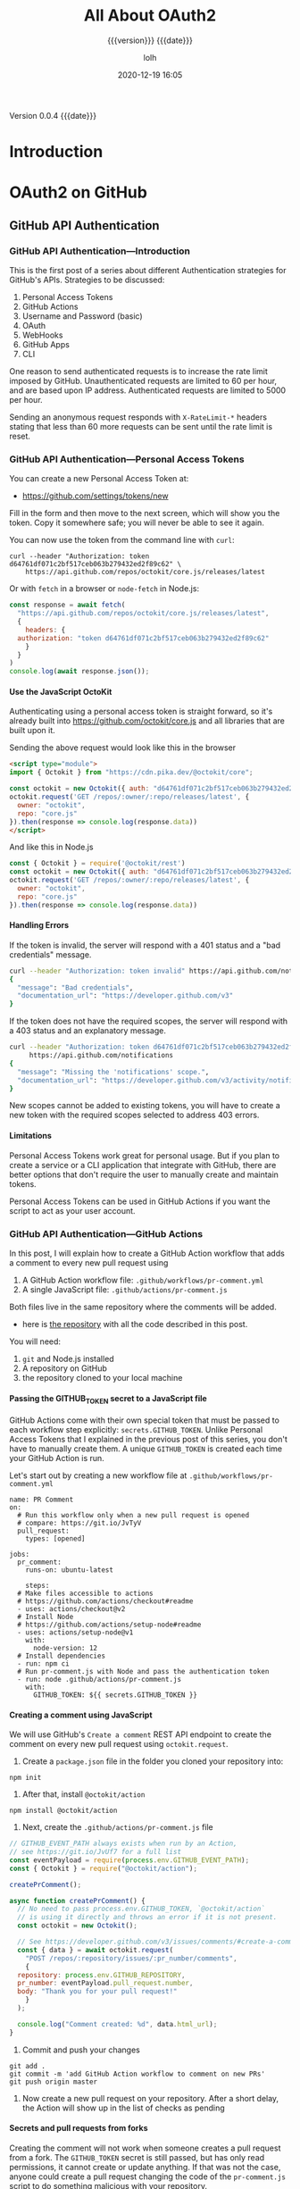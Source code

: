 # -*- mode:org; -*-

#+title:All About OAuth2
#+subtitle:{{{version}}} {{{date}}}
#+author:lolh
#+date:2020-12-19 16:05
#+macro:version Version 0.0.4
#+macro:upload-date (eval (current-time-string))
#+bucket:pinecone-forest.com

{{{version}}} {{{date}}}

#+texinfo:@insertcopying


* Introduction
:PROPERTIES:
:unnumbered: t
:END:
* OAuth2 on GitHub
** GitHub API Authentication
   :PROPERTIES:
   :uri:      https://dev.to/gr2m/github-api-authentication-introduction-39dj
   :author:   Gregor Martynus
   :date:     2020-01-10
   :END:
*** GitHub API Authentication---Introduction
    :PROPERTIES:
    :uri:      https://dev.to/gr2m/github-api-authentication-introduction-39dj
    :END:
This is  the first post of  a series about different  Authentication strategies
for GitHub's APIs.  Strategies to be discussed:
 1. Personal Access Tokens
 2. GitHub Actions
 3. Username and Password (basic)
 4. OAuth
 5. WebHooks
 6. GitHub Apps
 7. CLI

One reason to send authenticated requests is to increase the rate limit imposed
by GitHub. Unauthenticated  requests are limited to 60 per  hour, and are based
upon IP address.  Authenticated requests are limited to 5000 per hour.

Sending an anonymous request responds with =X-RateLimit-*= headers stating that
less than 60 more requests can be sent until the rate limit is reset.

*** GitHub API Authentication---Personal Access Tokens
    :PROPERTIES:
    :uri:      https://dev.to/gr2m/github-api-authentication-personal-access-tokens-53kd
    :END:
You can create a new Personal Access Token at:
- https://github.com/settings/tokens/new

Fill in the form and then move to the next screen, which will show you the
token.  Copy it somewhere safe; you will never be able to see it again.

You can now use the token from the command line with ~curl~:
: curl --header "Authorization: token d64761df071c2bf517ceb063b279432ed2f89c62" \
:     https://api.github.com/repos/octokit/core.js/releases/latest

Or with ~fetch~ in a browser or ~node-fetch~ in Node.js:

#+begin_src js
  const response = await fetch(
    "https://api.github.com/repos/octokit/core.js/releases/latest", 
    {
      headers: {
	authorization: "token d64761df071c2bf517ceb063b279432ed2f89c62"
      }
    }
  )
  console.log(await response.json());
#+end_src

**** Use the JavaScript OctoKit
Authenticating  using a  personal access  token  is straight  forward, so  it's
already built  into https://github.com/octokit/core.js  and all  libraries that
are built upon it.

Sending the above request would look like this in the browser

#+begin_src html
  <script type="module">
  import { Octokit } from "https://cdn.pika.dev/@octokit/core";

  const octokit = new Octokit({ auth: "d64761df071c2bf517ceb063b279432ed2f89c62" });
  octokit.request('GET /repos/:owner/:repo/releases/latest', {
    owner: "octokit",
    repo: "core.js"
  }).then(response => console.log(response.data))
  </script>
#+end_src

And like this in Node.js

#+begin_src js
  const { Octokit } = require('@octokit/rest')
  const octokit = new Octokit({ auth: "d64761df071c2bf517ceb063b279432ed2f89c62" });
  octokit.request('GET /repos/:owner/:repo/releases/latest', {
    owner: "octokit",
    repo: "core.js"
  }).then(response => console.log(response.data))
#+end_src

**** Handling Errors
If the token is  invalid, the server will respond with a 401  status and a "bad
credentials" message.

#+begin_src sh
  curl --header "Authorization: token invalid" https://api.github.com/notifications
  {
    "message": "Bad credentials",
    "documentation_url": "https://developer.github.com/v3"
  }
#+end_src

If the token does not have the  required scopes, the server will respond with a
403 status and an explanatory message.

#+begin_src sh
  curl --header "Authorization: token d64761df071c2bf517ceb063b279432ed2f89c62" \
       https://api.github.com/notifications
  {
    "message": "Missing the 'notifications' scope.",
    "documentation_url": "https://developer.github.com/v3/activity/notifications/#list-your-notifications"
  }
#+end_src

New scopes cannot  be added to existing  tokens, you will have to  create a new
token with the required scopes selected to address 403 errors.

**** Limitations
Personal Access Tokens work great for personal usage. But if you plan to create
a service  or a CLI  application that integrate  with GitHub, there  are better
options that don't require the user to manually create and maintain tokens.

Personal Access Tokens can be used in GitHub Actions if you want the script to
act as your user account.

*** GitHub API Authentication---GitHub Actions
    :PROPERTIES:
    :uri:      https://dev.to/gr2m/github-api-authentication-github-actions-la3
    :END:
In this post, I will explain how to create a GitHub Action workflow that adds a
comment to every new pull request using

1. A GitHub Action workflow file: ~.github/workflows/pr-comment.yml~
2. A single JavaScript file: ~.github/actions/pr-comment.js~

Both files live in the same repository where the comments will be added.

-  here is [[https://github.com/gr2m/create-pull-request-comment-action-example][the repository]] with all the code described in this post.

You will need:
1. ~git~ and Node.js installed
2. A repository on GitHub
3. the repository cloned to your local machine

**** Passing the GITHUB_TOKEN secret to a JavaScript file
GitHub Actions come  with their own special  token that must be  passed to each
workflow step explicitly: =secrets.GITHUB_TOKEN=. Unlike Personal Access Tokens
that  I explained  in the  previous  post of  this  series, you  don't have  to
manually create them. A unique =GITHUB_TOKEN=  is created each time your GitHub
Action is run.

Let's    start    out     by    creating    a    new     workflow    file    at
~.github/workflows/pr-comment.yml~

#+name: .github-workflows-pr-comment-yml
#+begin_example
  name: PR Comment
  on:
    # Run this workflow only when a new pull request is opened
    # compare: https://git.io/JvTyV
    pull_request:
      types: [opened]

  jobs:
    pr_comment:
      runs-on: ubuntu-latest

      steps:
	# Make files accessible to actions
	# https://github.com/actions/checkout#readme
	- uses: actions/checkout@v2
	# Install Node
	# https://github.com/actions/setup-node#readme
	- uses: actions/setup-node@v1
	  with:
	    node-version: 12
	# Install dependencies
	- run: npm ci
	# Run pr-comment.js with Node and pass the authentication token 
	- run: node .github/actions/pr-comment.js
	  with:
	    GITHUB_TOKEN: ${{ secrets.GITHUB_TOKEN }}
#+end_example

**** Creating a comment using JavaScript
We will use GitHub's =Create a comment= REST API endpoint to create the comment
on every  new pull  request using ~octokit.request~.

1. Create a ~package.json~ file in the folder you cloned your repository into:
: npm init

2. After that, install ~@octokit/action~
: npm install @octokit/action

3. Next, create the ~.github/actions/pr-comment.js~ file

#+name: .github-actions-pr-comment-js
#+begin_src js
  // GITHUB_EVENT_PATH always exists when run by an Action,
  // see https://git.io/JvUf7 for a full list
  const eventPayload = require(process.env.GITHUB_EVENT_PATH);
  const { Octokit } = require("@octokit/action");

  createPrComment();

  async function createPrComment() {
    // No need to pass process.env.GITHUB_TOKEN, `@octokit/action`
    // is using it directly and throws an error if it is not present.
    const octokit = new Octokit();

    // See https://developer.github.com/v3/issues/comments/#create-a-comment
    const { data } = await octokit.request(
      "POST /repos/:repository/issues/:pr_number/comments",
      {
	repository: process.env.GITHUB_REPOSITORY,
	pr_number: eventPayload.pull_request.number,
	body: "Thank you for your pull request!"
      }
    );

    console.log("Comment created: %d", data.html_url);
  }
#+end_src

4. Commit and push your changes

: git add .
: git commit -m 'add GitHub Action workflow to comment on new PRs'
: git push origin master

5. Now create a  new pull request on your repository. After  a short delay, the
   Action will show up in the list of checks as pending

**** Secrets and pull requests from forks
Creating the comment will  not work when someone creates a  pull request from a
fork. The =GITHUB_TOKEN= secret is still passed, but has only read permissions,
it cannot  create or update  anything. If that was  not the case,  anyone could
create a  pull request changing  the code of  the ~pr-comment.js~ script  to do
something malicious with your repository.

For now,  I you  can prevent  the action  from running  altogether if  the pull
request comes from a fork by adding an if statement

#+begin_example
  # ...

  jobs:
    pr_comment:
      runs-on: ubuntu-latest
      if: eventPayload.pull_request.head.repo.fork == false
      steps:
	# ...
#+end_example

Another alternative  is to use  GitHub Apps instead, which  I will cover  in my
next blog post.

*** GitHub API Authentication---Username and Password--Basic
    :PROPERTIES:
    :uri:      https://dev.to/gr2m/github-api-authentication-username-password-basic-4na5
    :date:     2020-02-14
    :END:

Today,  on February  14, 2020,  GitHub announced  its deprecation  timeline for
authenticating using a username and a  password. Which means you have only time
until November 13, 2020 to give this a try 🤪.

I have  mixed feelings about the  deprecation. It makes me  happy because Basic
authentication  has   all  kinds   of  security  problems.   Adding  two-factor
authentication made it a bit more secure, but also a pain in the 🍑.

I'm sad,  because I  created ~@octokit/auth-basic~!  to hide  away most  of the
complexities introduced by two-factor authentication, and I think it turned out
pretty nicely 😭 I think it's a good  example of what an API client library can
do to hide away complexities from consumers of that API.

So,  for the  history  books, let's  see how  to  use ~@octokit/auth-basic~  to
authenticate using =username=, =password=, and two-factor authentication.

**** How Basic authentication works for the GitHub API
Let's  try  to   send  a  request  to  GitHub's  =GET   /user=  API  using  the
~@octokit/request~ package.

#+begin_src js
  // my-cli.js
  const { request } = require("@octokit/request");

  const USERNAME = "octocat";
  const PASSWORD = "secret";

  request("GET /user", {
    headers: {
      authorization: `basic ${Buffer.from(`${USERNAME}:${PASSWORD}`).toString(
	"base64"
      )}`
    }
  }).then(response => console.log(response.data), console.error);
#+end_src

Depending on your GitHub security Settings,  the above code will either log the
user object for your account, or it  will fail with a 401 response, including a
'X-GitHub-Otp' header with the value set to =required; app= or =required; sms=.

In order to retrieve your user account,  you will need to send the same request
again, including a header containing the OTP. OTP stands for one-time password.
In GitHub's case, you can use the OTP  more than once, because it is actually a
time-based password. It usually is valid for about a minute. 🤷.

If you use an  authenticator app (you should!), you already  know the right OTP
to send along, the request code looks like this:

#+begin_src js
  // my-cli.js
  const { request } = require("@octokit/request");

  const USERNAME = "octocat";
  const PASSWORD = "secret";
  const OTP = "012345";

  request("GET /user", {
    headers: {
      authorization: `basic ${Buffer.from(`${USERNAME}:${PASSWORD}`).toString(
	"base64"
      )}`,
      "x-github-otp": OTP
    }
  }).then(response => console.log(response.data), console.error);
#+end_src

If you  have SMS setup  for your  two-factor authentication (you  should not!),
then you are out of  luck. Not only do you not know the OTP  at the time :of the
first request,  you won't  even receive an  SMS with an  OTP from  GitHub. Why?
Because  only certain  REST  API routes  trigger the  SMS  delivery. The  OAuth
Authorizations API routes, to be precise.

In order to workaround this problem, the  recommend best practice is to not use
basic authentication  for every request. Instead,  use it to create  a personal
access token, then use that token for the following requests.

And because  you create a  personal access token  that you probably  won't need
ever  again, it's  a good  practice to  delete that  token when  you are  done.
However, the OTP  you used to create  the token might no longer  be valid (time
based, remember),  so it's well  possible that GitHub  will respond with  a 401
asking for a new OTP.

You can see, this is getting complicated pretty quick, and it's only the tip of
the ice berg. For example, some requests require to be authenticated using your
username and password, while for most others  you can use the token. If you are
curious, you  can read trough the  source code of [[https://github.com/octokit/auth-basic.js][@octokit/auth-basic]]  to learn
all about it. The tests will give you a pretty good summary.

**** @octokit/basic-auth
[[https://github.com/octokit/auth-basic.js][@octokit/basic-auth]]  takes  away most  of  the  pain  that  is Basic  Auth  and
two-factor authentication for GitHub's REST API. It even integrates neatly with
your favorite  Octokit libraries such  as [[https://octokit.github.io/rest.js/#authentication][@octokit/rest]], [[https://github.com/octokit/core.js#authentication][@octokit/core]]  or even
the super low-level [[https://github.com/octokit/request.js#authentication][@octokit/request]].

In   this   example   I'll  use   ~@octokit/basic-auth~,   ~@octokit/request~   and
~readline-sync~:

#+begin_src js
  // my-cli.js
  const { createBasicAuth } = require("@octokit/auth-basic");
  const { request } = require("@octokit/request");
  const { question } = require("readline-sync");

  const auth = createBasicAuth({
    username: question("Username: "),
    password: question("Password: "),
    async on2Fa() {
      // prompt user for the one-time password retrieved via SMS or authenticator app
      return question("Two-factor authentication Code: ");
    }
  });

  const requestWithBasicAuth = request.defaults({
    request: {
      hook: auth.hook
    }
  });

  requestWithBasicAuth("GET /user").then(
    response => console.log(response.data),
    console.error
  );
#+end_src

When you run the  above code with Node, you will be  prompted for your username
and  password.  If you  have  two-factor  auth  setup  and SMS  configured  for
delivery, you  will receive an  SMS with  the OTP. Once  you enter the  OTP the
script will log the user object for your GitHub Account to your terminal.

Now lets  say you need to  send so many  requests that the OTP  becomes invalid
(usually about  a minute),  but you  still want to  delete the  personal access
token at the end. The code would look something like this:

#+begin_src js
  // my-cli.js
  const { createBasicAuth } = require("@octokit/auth-basic");
  const { request } = require("@octokit/request");
  const { question } = require("readline-sync");

  run();

  async function run() {
    const auth = createBasicAuth({
      username: question("Username: "),
      password: question("Password: "),
      async on2Fa() {
	// prompt user for the one-time password retrieved via SMS or authenticator app
	return question("Two-factor authentication Code: ");
      }
    });

    const requestWithBasicAuth = request.defaults({
      request: {
	hook: auth.hook
      }
    });

    const { data } = await requestWithBasicAuth("GET /user");
    console.log(`Your GitHub Account ID: ${data.id}`);

    console.log(`Sending some more requests that take a while ...`);
    const TWO_MINUTES_IN_MS = 2 * 60 * 1000;
    await new Promise(resolve => setTimeout(resolve, TWO_MINUTES_IN_MS));

    const { id } = await auth({ type: "token" });
    await requestWithBasicAuth("DELETE /authorizations/:authorization_id", {
      authorization_id: id
    });
    console.log("TOKEN deleted");
  }
#+end_src

The code above has  a two minute timeout build in to make  sure the OTP becomes
invalid. You will see that you will get prompted for an OTP for the 2nd time:

#+begin_src sh
  $ node my-cli.js
  Username: gr2m
  Password: ***
  Two-factor authentication Code: 068194
  Your GitHub Account ID: 39992
  Sending some more requests that take a while ...
  Two-factor authentication Code: 975808
  TOKEN deleted
#+end_src

**** What are the alternatives to Basic authentication
Well,  the  Basic authentication  party  is  over soon,  so  make  sure to  use
alternative means of authentication before November 2020.

You can do one of two things.

1. Ask your users to create a personal access token and share that with you.
2. Use GitHub's [[https://developer.github.com/apps/building-oauth-apps/authorizing-oauth-apps/#web-application-flow][OAuth web application flow]].


Now 2. is a  nicer user experience, but it's easier said  that done. Luckily, I
have two blog posts lined up that will help you:

1. OAuth: How to implement the OAuth web flow using a server and a client
2. CLI: How to use the OAuth web flow for CLI apps.
** Building OAuth Apps on GitHub
   :PROPERTIES:
   :uri:      https://docs.github.com/en/free-pro-team@latest/developers/apps/building-oauth-apps
   :END:
Learn how  to register  and set  up permissions  and authorization  options for
OAuth Apps.
*** Create an OAuth App
    :PROPERTIES:
    :uri:      https://docs.github.com/en/free-pro-team@latest/developers/apps/creating-an-oauth-app
    :END:
You can create and  register an OAuth App under your  personal account or under
any organization you have administrative access to.

1. Settings
2. Developer Settings
3. OAuth Apps
4. New OAuth App
5. Application name
6. Homepage URL
7. Description
8. Authorization Callback URL
9. Register application

*** Authorize an OAuth App
    :PROPERTIES:
    :uri:      https://docs.github.com/en/free-pro-team@latest/developers/apps/authorizing-oauth-apps
    :END:
You can enable other users to authorize your OAuth App.

GitHub's OAuth implementation supports:
- the standard =authorization code grant= type
- the OAuth 2.0 =Device Authorization Grant= for apps that don't have access to
  a web browser.
- the non-web application flow.

To authorize your  OAuth app, consider which authorization flow  best fits your
app.

- web application flow ::

  Used to authorize users for standard OAuth apps that run in the browser. (The
  implicit grant type is not supported.)

- device flow ::

  Used for headless apps, such as CLI tools.

**** Web Application Flow
     :PROPERTIES:
     :uri:      https://docs.github.com/en/free-pro-team@latest/developers/apps/authorizing-oauth-apps#web-application-flow
     :END:
  The web application flow to authorize users for your app is:
   1. Users are redirected to request their GitHub identity
   2. Users are redirected back to your site by GitHub
   3. Your app accesses the API with the user's access token

***** Request a user's GitHub identity
  : GET https://github.com/login/oauth/authorize

  When your  GitHub App specifies  a =login= parameter,  it prompts users  with a
  specific account they can use for signing in and authorizing your app.

****** Parameters
   - client_id :: (string) *Required* The client ID you received from GitHub when
     you registered.
   - redirect_uri ::  (string) The URL  in your  application where users  will be
     sent after authorization.
   - login ::  (string) Suggests  a specific  account to use  for signing  in and
     authorizing the app.
   - scope :: (string)  A space-delimited list of scopes. If  not provided, scope
     defaults to an empty list for users  that have not authorized any scopes for
     the application.
   - state :: (string) An unguessable random string. It is used to protect
     against cross-site request forgery attacks.
   - allow_signup  ::  (string) Whether  or  not  unauthenticated users  will  be
     offered an option to  sign up for GitHub during the  OAuth flow. The default
     is =true=.

***** Users are redirected back to your site by GitHub
  If the  user accepts your  request, GitHub redirects back  to your site  with a
  temporary code  in a code parameter  as well as  the state you provided  in the
  previous step  in a state  parameter. The temporary  code will expire  after 10
  minutes. If the states don't match, then a third party created the request, and
  you should abort the process.

  Exchange this code for an access token:

  : POST https://github.com/login/oauth/access_token

****** Parameters
   - client_id :: (string) *Required* The client  ID you received from GitHub for
     your GitHub App.
   - client_secret ::  (string) *Required*  The client  secret you  received from
     GitHub for your GitHub App.
   - code :: (string) *Required* The code you received as a response to Step 1.
   - redirect_url ::  (string) The URL in  your application where users  are sent
     after authorization.
   - state :: (string) The unguessable random string you provided in Step 1.

****** Response
  By default, the response takes the following form:

  : access_token=e72e16c7e42f292c6912e7710c838347ae178b4a&token_type=bearer

  You can also receive the content in different formats depending on the =Accept=
  header:

  #+begin_example
    Accept: application/json
    {"access_token":"e72e16c7e42f292c6912e7710c838347ae178b4a", "scope":"repo,gist", "token_type":"bearer"}

    Accept: application/xml
    <OAuth>
      <token_type>bearer</token_type>
      <scope>repo,gist</scope>
      <access_token>e72e16c7e42f292c6912e7710c838347ae178b4a</access_token>
    </OAuth>
  #+end_example

***** Use the access token to access the API
  The access token allows you to make requests to the API on a behalf of a user.

  : Authorization: token OAUTH-TOKEN
  : GET https://api.github.com/user

  For example, in curl you can set the Authorization header like this:

  : curl -H "Authorization: token OAUTH-TOKEN" https://api.github.com/user
**** Device Flow
The device flow allows you to authorize users for a headless app, such as a CLI
tool or Git credential manager.

Overview of the device flow:

 1. Your  app  requests  device  and user  verification  codes  and  gets  the
   authorization URL where the user will enter the user verification code.

 2. The app prompts the user to enter a user verification code at:
    : https://github.com/login/device.

 3.  The app  polls  for the  user  authentication status.  Once  the user  has
    authorized the device,  the app will be  able to make API calls  with a new
    access token.

***** Step 1---App Requests the Device and User Verification Codes from GitHub
: POST https://github.com/login/device/code

Your app  must request a user  verification code and verification  URL that the
app will use to prompt the user  to authenticate in the next step. This request
also returns  a device verification  code that the app  must use to  receive an
access token and check the status of user authentication.

****** Input Parameters
 - client_id :: (string) *Requirerd* The client ID you received from GitHub for
   your app.
 - scope :: (string) The scope that your app is requesting access to.

****** Response Parameters
#+begin_src js
  {
    "device_code": "3584d83530557fdd1f46af8289938c8ef79f9dc5",
    "user_code": "WDJB-MJHT",
    "verification_uri": "https://github.com/login/device",
    "expires_in": 900,
    "interval": 5
  }
#+end_src

 - device_code ::  (string) The device  verification code is 40  characters and
   used to verify the device.
 - user_code :: (string) The user verification  code is displayed on the device
   so the user can enter the code in  a browser. This code is 8 characters with
   a hyphen in the middle.
 - verification_url  :: The  verification URL  where  users need  to enter  the
   user_code:
   : https://github.com/login/device
 - expires_in ::  (integer) The  number of seconds  before the  device_code and
   user_code expire. The default is 900 seconds or 15 minutes.
 - interval ::  (integer) The minimum number  of seconds that must  pass before
   you     can     make     a     new    access     token     request     (POST
   https://github.com/login/oauth/access_token)   to    complete   the   device
   authorization.

***** Step 2---Prompt the user to enter the user code in a browser
Your device will show  the user verification code and prompt  the user to enter
the code at
: https://github.com/login/device.

***** Step 3---App polls GitHub to check if the user authorized the device
Your app will make device authorization requests that poll
: POST https://github.com/login/oauth/access_token
until the device and user codes  expire or the user has successfully authorized
the app with a  valid user code. The app must use  the minimum polling interval
retrieved in step 1 to avoid rate limit errors.

The user must enter  a valid code within 15 minutes (or  900 seconds). After 15
minutes, you will need to request a new device authorization code with
: POST https://github.com/login/device/code

Once the user has authorized, the app  will receive an access token that can be
used to make requests to the API on behalf of a user.

****** Input Parameters
 - client_id :: (string) *Required* The client  ID you received from GitHub for
   your OAuth App.
 - device_code :: (string) *Required* The device verification code you received
   from the request to:
   : POST https://github.com/login/device/code
 - grant_type :: (string) *Required* The grant type must be:
   : urn:ietf:params:oauth:grant-type:device_code

****** Response
#+begin_src js
  {
   "access_token": "e72e16c7e42f292c6912e7710c838347ae178b4a",
    "token_type": "bearer",
    "scope": "user"
  }
#+end_src

***** Error Codes for the Device Flow
      :PROPERTIES:
      :uri:      https://docs.github.com/en/free-pro-team@latest/developers/apps/authorizing-oauth-apps#error-codes-for-the-device-flow
      :END:
 - authorization_pending
 - slow_down
 - expired_token
 - unsupported_grant_type
 - incorrect_client_credentials
 - incorrect_device_code
 - access_denied

**** Non-Web Application Flow

**** Redirect URLs

**** Creating Multiple Tokens for OAuth Apps

**** Directing Users to Review Their Access

*** Set Scopes for an OAuth App
    :PROPERTIES:
    :uri:      https://docs.github.com/en/free-pro-team@latest/developers/apps/scopes-for-oauth-apps
    :END:
*** Create a Custom Badge for an OAuth App
    :PROPERTIES:
    :uri:      https://docs.github.com/en/free-pro-team@latest/developers/apps/creating-a-custom-badge-for-your-oauth-app
    :END:
** Authentication using OctoKit
   :PROPERTIES:
   :uri:      https://github.com/octokit/core.js#authentication
   :END:
"Extendable client for GitHub's REST & GraphQL APIs"

- [[https://github.com/octokit/core.js][octokit/core repo]]

~@octokit/core~  is a  minimalistic library  to utilize  GitHub's REST  API and
GraphQL API which you can extend with plugins as needed.

If  you   don't  need   the  Plugin  API   then  using   [[https://github.com/octokit/request.js][@octokit/request]]  or
[[https://docs.github.com/en/free-pro-team@latest/graphql][@octokit/graphql]] directly is a good alternative.

In the browser, load ~@octokit/core~ directly from ~cdn.skypack.dev~:
: <script type="module">import { Octokit } from "https://cdn.skypack.dev/@octokit/core";</script>

Using Node.js, install with ~npm~ then ~require~ or ~import~ the library.
: npm install @octokit/core
: const { Octokit } = require("@octokit/core");
: // or
: import { Octokit } from "@octokit/core";

Here is a minimal example of its use:

#+begin_src js
  // Create a personal access token at https://github.com/settings/tokens/new?scopes=repo
  const octokit = new Octokit({ auth: `personal-access-token123` });

  const response = await octokit.request("GET /orgs/{org}/repos", {
    org: "octokit",
    type: "private",
  });
#+end_src

See
- [[https://github.com/octokit/request.js][@octokit/request]] for full documentation of the ~.request~ method.

*** OctoKit Object Options
 Here are the available options:
  - authStrategy :: (function) defaults to ~@octokit/auth-token~.
  - auth ::
  - baseURL :: for use with GitHub Enterprise Server
  - previews ::  Some REST API endpoints  require preview headers to  be set, or
    enable  additional features.  Preview headers  can be  set on  a per-request
    basis, e.g.
  - request ::
  - timeZone ::
  - userAgent ::

  #+begin_src js
    const octokit = new Octokit({
      option1: value,
      option2: value,
    })
  #+end_src

**** OctoKit Token Authentication Strategy
     :PROPERTIES:
     :uri:      https://github.com/octokit/auth-token.js
     :END:

  - [[https://github.com/octokit/auth-token.js][@octokit/auth-token.js]]

  By default, Octokit authenticates using the =token= authentication strategy.
  - Pass in a token using ~options.auth~
    #+begin_src js
      import { Octokit } from "@octokit/core";

      const octokit = new Octokit({
	auth: "mypersonalaccesstoken123",
      });

      const { data } = await octokit.request("/user");
    #+end_src

  - It can be:
    - a personal access token
    - an OAuth token
    - an installation access token
    - a JSON Web Token for GitHub App authentication

  - The =Authorization= header will be set according to the type of token.

  #+cindex:authentication strategy
  To use a different authentication strategy, set =options.authStrategy=
  - A set of officially supported authentication strategies can be retrieved from
    [[*OctoKit Auth-App Authentication Strategies][@octokit/auth-app]]

    #+begin_src js
      import { Octokit } from "@octokit/core";
      import { createAppAuth } from "@octokit/auth-app";

      const appOctokit = new Octokit({
	authStrategy: createAppAuth,
	auth: {
	  appId: 123,
	  privateKey: process.env.PRIVATE_KEY,
	},
      });

      const { data } = await appOctokit.request("/app");
    #+end_src

**** OctoKit Auth-App Authentication Strategies
     :PROPERTIES:
     :uri:      https://github.com/octokit/auth-app.js
     :END:
   "GitHub App authentication for JavaScript"

   - https://github.com/octokit/auth-app.js

   ~@octokit/auth-app~ implements  authentication for  GitHub Apps using  JSON Web
   Token and installation access tokens.

In the browser, load ~@octokit/auth-app~ directly from ~cdn.skypack.dev~
: <script type="module">import { createAppAuth } from "https://cdn.skypack.dev/@octokit/auth-app";</script>

- NOTE ::
  For  usage  in  browsers:  The  private   keys  provided  by  GitHub  are  in
  =PKCS#1format=, but the  =WebCrypto= API only supports =PKCS#8=.  You need to
  convert it first:

  : openssl pkcs8 -topk8 -inform PEM -outform PEM -nocrypt -in private-key.pem -out private-key-pkcs8.key

  No conversation is needed in Node, both PKCS#1 and PKCS#8 format will work.

Using Node.js install with
: npm install @octokit/auth-app
: const { createAppAuth } = require("@octokit/auth-app");
: // or:
: import { createAppAuth } from "@octokit/auth-app";

***** CreateAppAuth Options
 - appId :: (number) *Required*
 - privateKey :: (string) *Required*
 - installationId :: (number)
 - clientId :: (string)
 - clientSecret :: (string)
 - request :: (function)
 - cache :: (object)
 - log :: (object)

***** Auth Options
 - type  ::  (string)  *Required*  Must be  either
   - "app",
   - "installation", or
   - "oauth"
 - installationId :: (number) *Required* if =type= is set to "installation"
 - repositoryIds ::
 - permissions ::
 - factory ::
 - refresh ::

 - code :: (string) relevant if type is set to "oauth";

   The authorization code which was passed as =query= parameter to the callback
   URL from the OAuth web application flow.

 - redirectUrl :: (string) relevant if type is set to "oauth".

   The URL  in your application where  users are sent after  authorization. See
   redirect urls.

 - state :: (string) relevant if type is set to "oauth".

   The  unguessable random  string you  provided  in Step  1 of  the OAuth  web
   application flow.


***** Authentication Object
There are three possible results:
 1. JSON Web Token (JWT) authentication
    - type :: (string) "app"
    - token :: (string) The JSON Web Token (JWT) to authenticate as the app.
    - appId :: (number) GitHub App database ID.
    - expiresAt :: (string) Timestamp in UTC format

      A      =Date=     object      can     be      created     using      ~new
      Date(authentication.expiresAt)~.

 2. Installation access token authentication
    - type ::
    - token ::
    - tokenType ::
    - installationId ::
    - createdAt ::
    - expiresAt ::
    - repositoryIds ::
    - permissions ::
    - singleFileName ::

 3. OAuth access token authentication
    - type :: (string) "token"
    - token :: (string) The personal access token
    - tokenType :: "oauth"
    - scopes :: array of scope names enabled for the token

***** Example Code
#+begin_src js
  const auth = createAppAuth({
    appId: 1,
    privateKey: "-----BEGIN PRIVATE KEY-----\n...",
    installationId: 123,
    clientId: "1234567890abcdef1234",
    clientSecret: "1234567890abcdef12341234567890abcdef1234",
  });

  // Retrieve JSON Web Token (JWT) to authenticate as app
  const appAuthentication = await auth({ type: "app" });
  // resolves with
  // {
  //   type: 'app',
  //   token: 'jsonwebtoken123',
  //   appId: 123,
  //   expiresAt: '2018-07-07T00:09:30.000Z'
  // }

  // Retrieve installation access token
  const installationAuthentication = await auth({ type: "installation" });
  // resolves with
  // {
  //   type: 'token',
  //   tokenType: 'installation',
  //   token: 'token123',
  //   installationId: 123,
  //   createdAt: '2018-07-07T00:00:00.000Z'
  //   expiresAt: '2018-07-07T00:59:00.000Z'
  // }

  // Retrieve an oauth-access token
  const oauthAuthentication = await auth({ type: "oauth", code: "123456" });
  // resolves with
  // {
  //   type: 'token',
  //   tokenType: 'oauth',
  //   token: 'token123',
  //   scopes: []
  // }
#+end_src

***** Auth Hook
~auth.hook()~  hooks  directly into  the  request  life  cycle. It  amends  the
=request= to authenticate either as app or as installation based on the request
URL. It  also automatically sets  the "machine-man" preview which  is currently
required for all endpoints requiring JWT authentication.

: auth.hook(request, route, parameters)
: auth.hook(request, options)

The =request= option is an instance  of [[https://github.com/octokit/request.js#readme][@octokit/request]]. The arguments are the
same as for the ~request()~ method.

~auth.hook()~ can be called directly to send an authenticated request:

#+begin_src js
  const { data: installations } = await auth.hook(
    request,
    "GET /app/installations"
  );
#+end_src

Or it can be passed as option to ~request()~.

#+begin_src js
  const requestWithAuth = request.defaults({
    request: {
      hook: auth.hook,
    },
  });

  const { data: installations } = await requestWithAuth("GET /app/installations");
#+end_src

Note that ~auth.hook()~ does not create  and set an OAuth authentication token.
But  you can  use [[https://github.com/octokit/auth-oauth-app.js#readme][@octokit/auth-oauth-app]]  for that  functionality.

And if you don't plan on sending requests to routes that require authentication
with =client_id= and =client_secret=, you can  just retrieve the token and then
create a new instance of ~request()~ with the authentication header set:

#+begin_src js
  const { token } = await auth({
    type: "oauth",
    code: "123456",
  });
  const requestWithAuth = request.defaults({
    headers: {
      authentication: `token ${token}`,
    },
  });
#+end_src

**** Auth OAuth App
     :PROPERTIES:
     :uri:      https://github.com/octokit/auth-oauth-app.js
     :END:
"GitHub OAuth App authentication for JavaScript: implements one of GitHub's
authentication strategies."

- [[https://github.com/octokit/auth-oauth-app.js][octokit/auth-oauth-app]]

It implements authentication using an OAuth app’s
- client ID and secret as well as
- OAuth access tokens in exchange for
- a code from the web application flow.

Load ~@octokit/auth-oauth-app~ directly from ~cdn.skypack.dev~
: <script type="module"> import { createOAuthAppAuth } from "https://cdn.skypack.dev/@octokit/auth-oauth-app"; </script>

In Node.js, install with
: npm install @octokit/auth-oauth-app
: const { createOAuthAppAuth } = require("@octokit/auth-oauth-app");
: // or:
: import { createOAuthAppAuth } from "@octokit/auth-oauth-app";

=Client ID= and  =secret= can be passed as =Basic  auth= in the =Authorization=
header  in  order to  get  a  higher  rate  limit compared  to  unauthenticated
requests. This is meant for the use on servers only.

***** Create OAuth App Auth Method
The ~createOAuthAppAuth(options)~  method accepts a single  =options= parameter
with the following possible keys:

- clientId  :: (string)  *Required* Find  your OAuth  app’s Client  ID in  your
  account’s developer settings.
- clientSectret :: (string)  *Required* Find your OAuth app’s  Client Secret in
  your account’s developer settings.
- code :: (string)  The authorization code which was passed  as query parameter
  to the callback URL from the OAuth web application flow.
- redirectUrl ::  (string) The  URL in  your application  where users  are sent
  after authorization. See redirect urls.
- state :: (string) The unguessable random string you provided in Step 1 of the
  OAuth web application flow.
- requrest :: (function) You can pass in your own ~@octokit/request~ instance.

***** Auth Method
The  ~async  auth(options)~  method returned  by  ~createOAuthAppAuth(options)~
accepts the following options:

- type :: (string) *Required* "oauth-app" or "token"
- code  ::  (string) Only  relevant if  =options.type= is  set to  "token". The
  authorization code  which was passed as  query parameter to the  callback URL
  from the OAuth web application flow. Defaults to what was set in the strategy
  options.
- redirectUrl :: (string) Only relevant if  =options.type= is set to "token". The
  URL  in  your application  where  users  are  sent after  authorization.  See
  redirect urls. Defaults to what was set in the strategy options.
- state  ::  (string) Only relevant  if =options.type=  is set to  "token". The
  unguessable random string you provided in Step 1 of the OAuth web application
  flow. Defaults to what was set in the strategy options.

***** Authentication Object
The ~async  auth(options)~ method  returns one  of two  possible authentication
objects.

1. =OAuth authentication= if =clientId= and =clientSecret= options were passed.
2. =OAuth access token authentication= if =code= option was passed.

****** OAuth Authentication
- type :: (string) "oauth-app"
- clientId :: (string) The client ID as passed to the constructor.
- clientSecret :: (string) The client secret as passed to the constructor.
- headers :: (object) ={ authorization }=

****** OAuth access token authentication
- type :: (string) "token"
- token :: (string) The personal access token
- tokenType :: (string) "oauth"
- scopes :: ([strings]) array of scope names enabled for the token

***** Auth Hook
- ~auth.hook(request, route, parameters)~
- ~auth.hook(request, options)~

~auth.hook()~  hooks directly  into the  =request=  life cycle.  It amends  the
=request= to authenticate correctly based on the =request= URL.

The =request= option is an  instance of ~@octokit/request~. The =route/options=
parameters are the same as for the ~request()~ method.

~auth.hook()~ can be called directly to send an authenticated =request=.
: const { data: user } = await auth.hook(request, "GET /user");

Or it can be passed as option to ~request()~.

#+begin_src js
  const requestWithAuth = request.defaults({
    request: {
      hook: auth.hook,
    },
  });

  const { data: user } = await requestWithAuth("GET /user");
#+end_src

~auth.hook~ will set the correct =Authentication= header automatically based on
the  =request= URL.

- For all  OAuth Application  endpoints, the =Authorization=  header is  set to
  =basic= auth.
- For all other endpoints a token  is retrieved and used in the =Authorization=
  header. The token is cached and used for succeeding requsets.
- The internally cached token will be  replaced and used for succeeding
  requests. See also [[https://developer.github.com/v3/oauth_authorizations/]["the REST API documentation"]].
- See also: [[https://github.com/octokit/oauth-authorization-url.js][octokit/oauth-authorization-url.js]].
* BUILD Tools
:PROPERTIES:
:appendix: t
:custom_id: build-tools
:END:
** Makefile					:dependencies:env_vars:perl:
:PROPERTIES:
:appendix: t
:dependency1: make
:dependency2.0: AWS User account at https://aws.amazon.com
:dependency2.1: AWS cli v2 in PATH https://docs.aws.amazon.com/cli/index.html
:dependency2.2: See how to Install AWS CLI v2 at https://docs.aws.amazon.com/cli/latest/userguide/install-cliv2-mac.html
:dependency2.3: aws credentials: access token and secret access token stored in ~/.aws/credentials
:dependency2.4: AWS S3 buckets set up for serving a static web page
:dependency3: GitHub Account with personal access token stored in GITHUB_TOKEN
:dependency4: texinfo @6.7._
:dependency5: Emacs, Org-mode, Babel language 'shell' enabled
:env_var1: SYNC_ORG_TEMPLATE: holds the full path to this Template.org file
:env_var2: GITHUB_TOKEN: holds the GitHub personal access token
:env_var3: EDITOR: must hold a reference to a working emacsclient server
:env_var4: COLORS
:END:

#+pindex:Makefile
#+name:Makefile
#+header: :tangle Makefile
#+begin_src makefile

  ###############################################################################
  ### USER-DEPENDENT VARIABLES
  ### USE ENVIRONMENT VARIABLES WHENEVER POSSIBLE

  # NOTE: All environment variables need to be exported PRIOR to starting the
  # Emacs server as EDITOR in your shell startup files; otherwise, they will not
  # be available to Emacs.
  # When I moved from using Bash to Zsh, I inadvertently changed the order of
  # import, and started the Emacs server before importing, and caused a horrible
  # bug which caused the program to work on one computer but fail on another.

  # The absolute path to this Template file
  TEMPLATE := $(SYNC_ORG_TEMPLATE)


  ### TOOLS & RESOURCES
  # tools is a directory holding tangled scripts, such as cmprpl
  # resources is a directory holding static resources for the project
  # images is a directory holding jpg and png image files
  RESOURCES := resources
  TOOLS	    := $(RESOURCES)/tools
  IMAGES    := $(RESOURCES)/images
  CMPRPL    := $(TOOLS)/cmprpl

  # Use emacsclient as $EDITOR; make sure it is set in a shell startup file and
  # the server has been started.
  EMACS	  := $(EMACS)
  EDITOR  := $(EDITOR)

  # User’s personal GitHub token for authentication to GitHub
  # DO NOT HARD-CODE THIS VALUE
  GITHUB_TOKEN := $(GITHUB_TOKEN)

  # The AWS Command Line Interface (AWS CLI) is an open source tool
  # that enables you to interact with AWS services using commands in
  # your command-line shell.  It must be present on your system.  Run the 'make'
  # command 'install-aws-cli' to install it if you do not have it.  Be sure to
  # run 'aws configure' after installing it.  This will place your AWS
  # credentials into ~/.aws/credentials.
  AWS := aws
  S3  := $(AWS) s3
  CFD := $(AWS) cloudfront

  ### END OF USER-DEPENDENT VARIABLES
  ###############################################################################
  ### MAKE-GENERATED VARIABLES

  ### PROJ AND ORG
  # ORG is the name of this Org file with extension .org
  # PROJ is the project name---the Org file name without extension.

  ### NOTE: there can be only one Org file in the project directory;
  # so far this has not been a problem, but it might be.

  PWD  := $(shell pwd)
  ORG  := $(shell ls *.org)
  PROJ := $(basename $(ORG))

  ### NOTE: S is needed only for the Template file because of the way it is nested
  # one level deep in the Templates GitHub repo, which uses the plural form
  # of Templates, whereas this file uses the singular form, Template.  So when
  # the homepage link is updated, the curl command must be told to use the plural
  # form.	 This is obviously a hack only for my own use and can be removed once
  # I clean up this anomaly.

  ifeq ($(PROJ),$(basename $(notdir $(TEMPLATE))))
  S := s
  endif

  # The AWS S3 bucket to use to store the html source file; it is found at the
  # key #+bucket towards the beginning of the file and should include the appropriate
  # suffix (.com, .net, .org, etc)
  BUCKET       := $(shell $(EDITOR) --eval \
		 '(with-current-buffer (find-file-noselect "$(ORG)") \
		    (save-excursion \
		      (goto-char (point-min)) \
		      (re-search-forward "^\#[+]bucket:\\(.*\\)$$" nil t) \
		      (match-string-no-properties 1)))')
  S3_BUCKET    := s3://$(BUCKET)

  # Buckets set up to serve static web sites from S3 can use either http
  # or https protocols; some  http protocols will automatically redirect
  # to https;  however, some only use  http. I would like  to accomodate
  # both, and  so this code  finds the url's  that are in  my Cloudfront
  # account, which presumably will serve https.  If the url is not here,
  # then this must be set up to serve http instead.
  HTTP_S := $(shell $(CFD) list-distributions | perl -MJSON::PP -e \
	  '$$/=""; \
	   my @urls = (); \
	   my $$json=JSON::PP->new->decode(<STDIN>); \
	   for my $$item ( @{$$json->{"DistributionList"}{"Items"}} ) { \
		  push @urls, @{$$item->{"Aliases"}{"Items"}}; \
	   } \
	  my $$found = grep { /'$(BUCKET)'/ } @urls; \
	  print "http", ($$found ? "s" : "");')

  HTTPS_BUCKET := https://$(BUCKET)

  ### DIR, SRC
  # DIR is the .info name found at '#+texinfo_filename:<DIR>.info' (at
  # the bottom of this file in the export configuration settings)
  # without its extension, used as the INFO filename and the name of the
  # HTML export directory; this code uses the lowercased PROJ name if
  # there is no '#+texinfo_filename'.
  # SRC is HTML directory based upon the DIR name

  #DIR := $(shell $(EDITOR) --eval \
  #	'(with-current-buffer (find-file-noselect "$(ORG)") \
  #		(save-excursion \
  #		(goto-char (point-min)) \
  #		(re-search-forward "^\#[+]\\(?:texinfo_filename\\|TEXINFO_FILENAME\\):\\(.*\\).info$$" nil t) \
  #		(match-string-no-properties 1)))')

  DIR := $(shell sed -E -n "/^\#\+texinfo_filename/s/^.*:(.*)\.info$$/\1/p" $(ORG))
  ifeq ($(DIR),$(EMPTY))
	  DIR := $(shell echo $(PROJ) | tr "[:upper:]" "[:lower:]")
  endif

  SRC := $(DIR)/

  ### VERS: v1.2.34/
  # VERS is the version number of this Org document.
  # When sync is run after the version number has been updated, then VERS
  # picks up the newly-changed value.  VERS used to be staticly imbedded
  # when the Makefile was tangled, but it needs to be dynamic for
  # development.

  # QUERY: should this number be formatted like this, or should it be just the numbers?
  # The reason it includes them is the S3PROJ obtains the name from the S3 bucket, and
  # it includes them.  But it only includes them because I have made it so.  Not a good
  # reason just by itself.  The ending slash is not actually a part of the version, but
  # comes from the way the 'aws2 ls' command returns its values.	So VERS should probably
  # not include the trailing slash, although it doesn’t hurt anything.

  VERS := v$(shell $(EDITOR) --eval \
	  '(with-current-buffer (find-file-noselect "$(ORG)") \
		  (save-excursion \
		    (goto-char (point-min)) \
		    (re-search-forward "^\#[+]\\(?:macro\\|MACRO\\):version Version \\(\\(?:[[:digit:]]+[.]?\\)\\{3\\}\\)") \
		    (match-string-no-properties 1)))')/

  ### AWS
  # PROJ_LIST contains the list of projects currently uploaded to
  # the S3 bucket; each item contains the name of the project and its
  # current version.

  # Created function using elisp instead of the shell.
  # This variable contains an elisp list of strings of the form '("proj1-v1.2.3/" "proj2-v4.5.6/" ...)'
  # However, when it prints to the shell, the quotes are lost.
  # Need to make sure elisp's variable 'exec-path contains the proper $PATH instead of adding to 'exec-path.

  PROJ_LIST := $(shell $(EDITOR) --eval \
	  "(progn \
		  (require (quote seq)) (add-to-list (quote exec-path) (quote \"/usr/local/bin\")) \
		  (seq-map (lambda (s) (replace-regexp-in-string \"^\s+PRE \" \"\" s)) \
			  (seq-filter (lambda (s) (string-match-p (regexp-quote \" PRE \") s)) \
			  (process-lines \"$(AWS)\" \"s3\" \"ls\" \"$(S3_BUCKET)\"))))")

  ### S3PROJ
  # The name of the current project as obtained from S3: 'proj-v1.2.34/'
  # If there is no current project in the S3 bucket, then assign a value equal to
  # the Org project and version instead.  It is set to the project if found, and
  # NO if not found, then updated in the ifeq block below.
  S3PROJ := $(shell $(EDITOR) --eval \
		  '(let ((proj (seq-find (lambda (s) (string-match-p "$(DIR)" s)) (quote $(PROJ_LIST))))) \
		     (or proj (quote NO)))')

  ### PROJINS3
  # is used by make sync; this allows the index.html file to be generated the first
  # time the project is synced.  It is set to NO if this project is not currently in an
  # S3 bucket, and it is set to YES if it is.
  PROJINS3 :=

  ### S3VERS
  # The version of this project currently installed in the S3 bucket: 'v1.2.34/'
  # If there is no current version in the S3 bucket, then assign the version from
  # this Org file instead.
  S3VERS   :=

  # Update S3PROJ, S3VERS, and PROJINS3
  ifeq ($(S3PROJ), NO)
	  S3PROJ := $(DIR)-$(VERS)
	  S3VERS := $(VERS)
	  PROJINS3 := NO
  else
	  S3VERS := $(subst $(DIR)-,,$(S3PROJ))
	  PROJINS3 := YES
  endif

  ### GITHUB
  # USER is the current user's GitHub login name.

  # The user name used to be statically embedded into the Makefile
  # during tangle, but in an effort to make the Makefile dynamically
  # indepedent, dynamic code has replaced the static code.  The code
  # that placed the static name in the Makefile was a 'node' script that
  # ran in a separate Org process during tangle.	An unfortunate fact of
  # 'make' is that 'make' strips the quote marks from the string
  # obtained from the 'curl' command when the 'make shell' command
  # returns the string.	 This makes the string malformed JSON and
  # unparsable by most JSON parsers, including 'node’.	However,
  # 'perl'’s core module JSON::PP (but not JSON::XS) has facilities to
  # parse very malformed JSON strings.	Therefore, this dynamic code
  # uses 'perl' and the core module JSON::PP to parse the 'curl' string
  # into a 'perl' JSON object which can return the login name.	This
  # code should work with any version of 'perl' without having to
  # install any modules.

  USER	:= $(shell \
	    curl -sH "Authorization: token $(GITHUB_TOKEN)" https://api.github.com/user \
	    | \
	    perl -MJSON::PP -e \
		'$$/ = ""; \
		 my $$json = JSON::PP->new->loose->allow_barekey->decode(<STDIN>); \
		 print $$json->{login};' \
	    )
  SAVE		:= resources

  ### TEXINFO
  TEXI		:= $(PROJ).texi
  INFO		:= $(DIR).info
  INFOTN	:= $(shell $(EDITOR) --eval "(file-truename \"$(INFO)\")")
  PDF		:= $(PROJ).pdf
  INDEX		:= index.html
  HTML		:= $(DIR)/$(INDEX)
  DIR_OLD	:= $(DIR)-old

  ### AWS S3
  DST_OLD	:= $(S3_BUCKET)/$(S3PROJ)
  DST_NEW	:= $(S3_BUCKET)/$(DIR)-$(VERS)
  EXCL_INCL	:= --exclude "*" --include "*.html"
  INCL_IMAGES	:= --exclude "*" --include "*.jpg" --include "*.png"
  GRANTS	:= --grants read=uri=http://acs.amazonaws.com/groups/global/AllUsers
  S3SYNC	:= $(S3) sync --delete $(EXCL_INCL) $(SRC) $(DST_OLD) $(GRANTS)
  S3MOVE	:= $(S3) mv --recursive $(DST_OLD) $(DST_NEW) $(GRANTS)
  S3COPY	:= $(S3) cp $(INDEX) $(S3_BUCKET) $(GRANTS)
  S3REMOVE	:= $(S3) rm $(S3_BUCKET)/$(S3PROJ) --recursive
  S3IMAGESYNC	:= $(S3) sync $(INCL_IMAGES) $(IMAGES) $(S3_BUCKET)/$(IMAGES) $(GRANTS)

  ###############################################################################

  default: check texi info html pdf

  PHONY: default all check values boot \
	    texi info html pdf \
	    open-org open-texi open-html open-pdf \
	    clean dist-clean wiped-clean \
	    help sync update delete-proj \
	    install-aws-cli \
	    index-html upload-index-html

  values: check
	    @printf "$${BLUE}Values...$${CLEAR}\n"
	    @echo TEMPLATE:	$(TEMPLATE)
	    @echo EDITOR:	$(EDITOR)
	    @echo USER:		$(USER)
	    @echo PWD:		$(PWD)
	    @echo ORG:		$(ORG)
	    @echo TEXI:		$(TEXI)
	    @echo INFO:		$(INFO)
	    @ECHO INFOTN:	$(INFOTN)
	    @echo BUCKET:	$(BUCKET)
	    @echo PROJ:		$(PROJ) $S
	    @echo S3_BUCKET:	$(S3_BUCKET)
	    @echo HTTP_S:	$(HTTP_S)
	    @echo HTTPS_BUCKET:	$(HTTPS_BUCKET)
	    @echo VERS:		$(VERS)
	    @echo S3PROJ:	$(S3PROJ)
	    @echo S3VERS:	$(S3VERS)
	    @echo DIR:		$(DIR)
	    @echo DIR_OLD:	$(DIR_OLD)
	    @echo SRC:		$(SRC)
	    @echo DST_OLD:	$(DST_OLD)
	    @echo DST_NEW:	$(DST_NEW)
	    @echo PROJ_LIST:	"$(PROJ_LIST)"
	    @echo PROJINS3:	$(PROJINS3)

  check:
	    @printf "$${BLUE}Checking dependencies...$${CLEAR}\n"

	    @[[ -z $(BUCKET) ]] && \
	       { printf "$${RED}$(BUCKET) $${CYAN}must be set.$${CLEAR}\n"; exit 1; } || \
	       printf "$${CYAN}BUCKET: $${GREEN}$(BUCKET)$${CLEAR}\n";

	    @[[ -z $${GITHUB_TOKEN} ]] && \
	       { printf "$${RED}GITHUB_TOKEN $${CYAN}must be set.$${CLEAR}\n"; exit 1; } || \
	       printf "$${CYAN}GITHUB_TOKEN: $${GREEN}SET$${CLEAR}\n";

	    @[[ (-d ~/.aws) && (-f ~/.aws/credentials) && (-f ~/.aws/config) ]] && \
	       printf "$${CYAN}AWS credentials and config: $${GREEN}SET$${CLEAR}\n" || \
	       { printf "$${RED}~/.aws 'credentials' and 'config' must be set.$${CLEAR}\n"; exit 1; }

	    @[[ "$(shell $(EDITOR) --eval '(member (quote texinfo) org-export-backends)')" = "(texinfo)" ]] && \
		  printf "$${CYAN}Texinfo backend: $${GREEN}INSTALLED.$${CLEAR}\n" || \
		  { printf "$${YELLOW}Texinfo backend:$${CLEAR} $${RED}NOT INSTALLED; it must be installed.$${CLEAR}\n"; exit 1; }

	    @[[ $(shell $(EDITOR) --eval '(symbol-value org-confirm-babel-evaluate)') == "t" ]] && \
		  { printf "$${YELLOW}org-confirm-babel-evaluate:$${CLEAR} $${RED}T; set to NIL.$${CLEAR}\n"; exit 1; } || \
		  printf "$${CYAN}org-confirm-babel-evaluate: $${GREEN}OFF.$${CLEAR}\n\n"

  open-org: $(ORG)
	    @$(EDITOR) -n $(ORG)
  $(ORG):
	    @echo 'THERE IS NO $(ORG) FILE!!!'
	    exit 1

  texi: $(TEXI)
  $(TEXI): $(ORG)
	   @echo Making TEXI...
	   @$(EDITOR) -u --eval \
		  "(with-current-buffer (find-file-noselect \"$(ORG)\" t) \
			  (save-excursion \
			  (org-texinfo-export-to-texinfo)))"
	   @echo Done making TEXI.
  open-texi: texi
	   @$(EDITOR) -n $(TEXI)

  info: $(INFO)
  $(INFO): $(TEXI)
	   @echo Making INFO...
	   @makeinfo -o $(INFO) $(TEXI)
	   @$(EDITOR) -u -eval \
		  "(when (get-buffer \"$(INFO)\") \
			  (with-current-buffer (get-buffer \"$(INFO)\") \
				  (revert-buffer t t t)))"
	   @echo Done making INFO.

  open-info: info
	   @$(EDITOR) -u -eval \
		  "(if (get-buffer \"*info*\") \
			  (with-current-buffer (get-buffer \"*info*\") \
				(when (not (string= \"(symbol-value (quote Info-current-file))\" \"$(INFOTN)\")) \
					(info \"$(INFOTN)\")) \
				(revert-buffer t t t)) \
		      (info \"$(INFOTN)\"))"

  html: $(HTML)
  $(HTML): $(TEXI)
	   @echo Making HTML INFO..
	   @makeinfo --html -o $(DIR) $(TEXI)
	   @echo Done making HTML.
	   $(CMPRPL) $(DIR) $(DIR_OLD)
  open-html: html
	   @open $(HTML)

  # If pdftexi2dvi produces an error, it may still produce a viable PDF;
  # therefore, use --tidy.  If it produces an error, try to link the PDF;
  # if it does not produce an error, the PDF will be added to the top dir
  # and there will be no attempt to link.
  pdf:	$(PDF)
  $(PDF): $(TEXI)
	  @echo Making PDF INFO...
	  @-pdftexi2dvi --quiet --build=tidy $(TEXI) || ln -s $(PROJ).t2d/pdf/build/$(PDF) $(PDF)
	  @echo Done making PDF.
  open-pdf:pdf
	   @open $(PDF)

  sync:   $(HTML)
	  @echo Syncing version $(VERS) onto $(S3VERS)...
	  $(S3SYNC)
	  $(S3IMAGESYNC)
	  @echo Done syncing.
	  [[ $(VERS) != $(S3VERS) ]] && { echo Moving...; $(S3MOVE); echo Done moving.;  make homepage; } || :
	  [[ $(PROJINS3) = "NO" ]] && make homepage || :

  # This is a target-specific variable for updating the “description”
  # key on the GitHub repo page with the current version number.  It
  # first makes a curl call to the GitHub project repo, finds the
  # “description” line, pulls out the description only (leaving the old
  # version) and then prints the value with the current version number.
  # This value is used by the “homepage:” target in the PATCH call.
  # This method is arguably harder to code but faster to run than using
  # Perl with the JSON::PP module.

  homepage: description = $(shell \
	  curl -s \
		  -H "Authorization: token $(GITHUB_TOKEN)" \
		  https://api.github.com/repos/$(USER)/$(PROJ)$S | \
		  (perl -ne 'if (/^\s*\"description\":\s*\"(.*): v(?:(?:[[:digit:]]+[.]?){3})/) {print $$1}'))

  ### NOTE the use of the S variable at the end of PROJ; this is to handle
  # the singular case of the GitHub repo using the plural form, Templates
  # whereas the the Template.org file uses the singular form.
  homepage: $(ORG) upload-index-html
	    @echo Updating homepage...
	    @echo DESCRIPTION: $(description)
	    @echo VERS: $(VERS)
	    @curl -i \
		  -H "Authorization: token $(GITHUB_TOKEN)" \
		  -H "Content-Type: application/json" \
		  -X PATCH \
		  -d "{\"homepage\":\"$(HTTPS_BUCKET)/$(DIR)-$(VERS)\",\
		       \"description\":\"$(description): $(VERS)\"}" \
		  https://api.github.com/repos/$(USER)/$(PROJ)$S
	    @echo Done updating homepage.

  delete-proj:
	  @echo Deleting project $(PROJ)...
	  @curl -i \
		  -H "Authorization: token $(GITHUB_TOKEN)" \
		  -H "Accept: application/vnd.github.v3+json" \
		  -X DELETE \
		  https://api.github.com/repos/$(USER)/$(PROJ)$S
	  @$(S3REMOVE)
	  @make dist-clean
	  @make upload-index-html
	  @$(EDITOR) -u --eval "(kill-buffer \"$(ORG)\")"
	  @rm -rf "../$(PROJ)"
	  @echo Done deleting project.

  index-html: $(INDEX)
  $(INDEX): $(ORG)
	  @echo making index.html...
	  $(EDITOR) --eval \
	  "(with-current-buffer (find-file-noselect \"$(ORG)\") \
		  (save-excursion \
		    (org-link-search \"#project-index-title\") \
		    (org-export-to-file (quote html) \"index.html\" nil t)))"
	  @echo Done making index.html.

  upload-index-html: $(INDEX)
	   @echo Uploading index.html...
	   $(S3COPY)
	   @echo Done uploading index.html

  install-aws-cli:
	    curl "https://awscli.amazonaws.com/AWSCLIV2.pkg" -o "AWSCLIV2.pkg" && \
	    sudo installer -pkg AWSCLIV2.pkg -target / && \
	    which aws && aws --version
	    rm -rf AWSCLIV2.pkg

  clean:
	  @echo Cleaning...
	    -@rm *~ 2>/dev/null
	    -@for file in *.??*; \
	    do \
		    ext=$${file#$(PROJ).}; \
		    [[ ! $${ext} =~ org|texi|info|pdf|html ]] && rm -rv $${file}; \
	    done

  dist-clean: clean
	  @echo Dist Cleaning...
	    @${EDITOR} -u --eval \
	      "(kill-buffer \"$(ORG)\")"
	    -@rm -rf *.{texi*,info*,html*,pdf*} $(DIR) $(TOOLS)
	    -@for dir in *; \
		do \
		    [ -d $$dir -a $$dir != "$(DIR_OLD)" -a $$dir != $(SAVE) ] && \
		    rm -vr $$dir; \
		done

  wipe-clean: dist-clean
	  @echo Wipe Clean...
	    -@rm -rf Makefile Readme.md $(DIR_OLD)
	    @git checkout Makefile README.md

  git-ready: dist-clean
	    git checkout Makefile
	    git checkout README.md
	    git status

  help:
	    @echo '"make boot" tangles all of the files in Template'
	    @echo '"make default" makes the .texi file, the .info file, \
	    the html files, and the .pdf file.'
	    @echo

	    @echo '"make check" checks for prerequistes'
	    @echo '"make values" runs check and prints variable values'
	    @echo

	    @echo '"make texi" makes the .texi file'
	    @echo '"make info" makes the .info file'
	    @echo '"make html" makes the html distribution in a subdirectory'
	    @echo '"make pdf" makes the .pdf file'
	    @echo

	    @echo '"make open-org" opens the ORG program using emacsclient for editing'
	    @echo '"make open-texi" opens the .texi file using emacsclient for review'
	    @echo '"make open-html" opens the distribution index.html file \
	    in the default web browser'
	    @echo '"make open-pdf" opens the .pdf file'
	    @echo

	    @echo '"make sync" syncs the html files in the AWS S3 bucket BUCKET; \
	    you must have your AWS S3 bucket name in the env var AWS_S3_BUCKET; \
	    You must have your AWS credentials installed in ~/.aws/credentials'
	    @echo

	    @echo '"make install-aws-cli" installs the "aws cli v2" command-line tools'
	    @echo 'You also need to run "aws configure" and supply your Access Key and Secret Access Key'
	    @echo

	    @echo '"make clean" removes the .texi, .info, and backup files ("*~")'
	    @echo '"make dist-clean" cleans, removes the html distribution, \
	    and removes the build directory'
	    @echo '"make wipe-clean" wipes clean the directory, including old directories'
	    @echo

	    @echo '"make delete-proj" deletes the project from the file system, GitHub and AWS'

#+end_src

*** TODO Next
1. The CloudFront configuration needs to be updated recognize the new version
   directory that is created as part of the ~sync~ operation.

2. Update the GitHub HOME website link for each new sync operation.

3. Store on GitHub a version of each other format upon a sync operation (i.e.,
   the INFO and PDF versions)

** Compare Replace

#+begin_comment
The following source code tangles all files during an export operation. This is
to  make  sure  the  ~cmprpl~  source code  exists  in  the  ~resources/tools/~
directory before running  the Makefile target =html=. It also  makes sure there
is a Makefile on an initial export. The following code is not exported.
#+end_comment

#+name:tangle-org-file
#+header: :exports results :eval yes :results silent
#+begin_src emacs-lisp
(org-babel-tangle-file (buffer-file-name))
#+end_src

The  AWS ~sync~  command  relies  upon time  stamps  to  determine whether  two
programs are identical or not, as  well as content.  If two otherwise identical
files have  different time stamps,  ~sync~ will  assume they are  different and
will  process the  newer.   However, the  ~texinfo~  ~makeinfo --html~  command
produces all  new files even  if some files  (or most files)  remain unchanged.
This  means that  all files  will be  uploaded to  the AWS  S3 bucket  on every
iteration, even though the majority of the files are actually unchanged.

The ~cmprpl~  source code attempts to  resolve the issue of  identical exported
code having different  time stamps, thus defeating the benefit  provided by the
~aws2 s3 sync~ command uploading only changed files.

This program makes sure that a generated HTML directory exists: =$DIR_NEW=.  If
it doesn’t, then it is in an improper state and the program stops with an error
message.

The  program then  checks  if  an old  directory  exists,  =$DIR_OLD=.  If  one
doesn’t,  then one  is  created by  copying the  current  new directory.   This
provides a baseline  for comparisons going forward.  The program  exits at that
point. It is very important that  the =$DIR_OLD= directory not be deleted going
forward.

Given  that =$DIR_OLD=  exists, the  program then  loops through  all files  in
=$DIR_NEW= and  compares them  to the  files in =$DIR_OLD=.   If the  files are
identical, the =$DIR_OLD= file replaces the =$DIR_NEW= file while retaining the
old time stamp (using the ~-p~ option of ~cp~. If a file is different, then the
=$DIR_NEW= file  replaces the =$DIR_OLD=  file, thus giving it  updated content
and  an updated  time stamp.   If the  file does  not exist  in the  =$DIR_OLD=
directory, then it is added.

The  program then  loops through  all of  the files  in the  old directory  and
deletes  any that  do not  exist in  the new  directory.  Now  both directories
should be in sync.

#+caption:Compare Replace program
#+name:cmprpl
#+header: :mkdirp t
#+header: :shebang "#!/usr/bin/env bash"
#+begin_src sh :tangle resources/tools/cmprpl
  [[ $# -eq 2 ]] || { echo "ERROR: Incorrect command line arguments"; exit 1; }
  DIR_NEW=$1
  DIR_OLD=$2

  [[ -d $DIR_NEW ]] || { echo "ERROR: $DIR_NEW does not exist"; exit 1; }
  [[ -d $DIR_OLD ]] || { echo "CREATING: $DIR_OLD does not exist"; cp -a $DIR_NEW $DIR_OLD; exit 0; }

  for newfile in $DIR_NEW/*
  do
      oldfile=$DIR_OLD/$(basename $newfile)
      if [[ -e $oldfile ]]
      then
	 if cmp -s $newfile $oldfile
	 then
	     printf "${GREEN}copying OLD to NEW${CLEAR}: "
	     cp -vp $oldfile $newfile
	 else
	     printf "${PURPLE}copying NEW to OLD${CLEAR}: "
	     cp -vp $newfile $oldfile
	 fi
      else
	  printf "${BLUE}creating NEW in OLD${CLEAR}: "
	  cp -vp $newfile $oldfile
      fi
  done

  for oldfile in $DIR_OLD/*
  do
      newfile=$DIR_NEW/$(basename $oldfile)
      if [[ ! -e $newfile ]]
      then
	  printf "${RED}removing OLD${CLEAR}: "
	  rm -v $oldfile
      fi
  done
#+end_src


** Update Utility Commands
*** Get Parsed Org Tree
This function looks for an Org file in the present working directory, and if it
finds one returns  a parsed tree using  ~org-element-parse-buffer~.  It returns
=nil= if there is no Org file or if the found file is not in ~org-mode~.

#+name:get-parsed-org-tree
#+header: :results silent
#+begin_src emacs-lisp
(defun get-parsed-org-tree (&optional org-dir)
  "This function takes an optional directory name, changes to
that directory if given, otherwise uses the pwd, and finds an Org
file and returns its parsed tree, or nil if none found."
  (when org-dir
      (cd (file-name-as-directory org-dir)))
  (let ((buf (car-safe (find-file-noselect "*.org" nil nil t))))
    (if buf
	(with-current-buffer buf (org-element-parse-buffer))
      nil)))
#+end_src

*** Check for CID
This code  checks whether an  Org file contains  a =custom_id= of  a particular
value.  It accepts  a ~cid-value~ and an optional directory.   If the directory
is not given, then it defaults to the current directory.  If throws an error if
the directory does not exist.  It returns =nil= if the given directory does not
contain an Org file.   It returns =t= if the Org file  contains a node property
of   =custom_id=  and   value  ~cid-value~,   or   =nil=  if   not.   It   uses
~get-parsed-org-tree~.

#+name:org-tree-cid-p
#+header: :results silent
#+begin_src emacs-lisp
(defun org-tree-cid-p (cid-value &optional org-dir)
  "Check whether an org file contains a custom_id of CID"
  (let ((tree (get-parsed-org-tree org-dir)))
    (car (org-element-map tree 'property-drawer
	   (lambda (pd) (org-element-map (org-element-contents pd) 'node-property
			  (lambda (np)
			    (and
			     (string= "custom_id" (org-element-property :key np))
			     (string= cid-value (org-element-property :value np))))))
	   nil t))))
#+end_src

#+name:run-org-tree-cid-p
#+header: :var cid="build-tools"
#+header: :var dir="/usr/local/dev/programming/MasteringEmacs"
#+header: :var gpot=get-parsed-org-tree()
#+header: :var otcp=org-tree-cid-p()
#+header: :results value
#+header: :eval never-export
#+begin_src emacs-lisp
(org-tree-cid-p cid dir)
#+end_src

#+call: run-org-tree-cid-p(dir="/usr/local/dev/programming/MasteringEmacs")

** Bucket Index HTML
The bucket should contain a master ~index.html~  file that links to each of the
individual project  ~index.html~ files.  The  master ~index.html~ file  will be
placed at the root of  the bucket, ~https://<bucket-name>.com/~, and the bucket
must be set up to serve this ~index.html~ when the user hits the root.

*** Get Bucket Name
 This  code searches  for  the keyword-value  pair =bucket:<BUCKET-NAME>=  that
 should be  located towards the  beginning of the  file, and returns  the value
 =BUCKET-NAME= or nil if not found.

#+name: get-bucket-name
#+header: :results value
#+begin_src emacs-lisp
   (save-excursion
     (goto-char (point-min))
     (re-search-forward "^#\\+bucket:\\s*?\\(.*\\)$" nil t)
     (match-string-no-properties 1))
#+end_src

For some reason, ~get-bucket-name~ does not  work when called from the headline
[[#project-index-links][=Links for  bucket=]] below  when creating  =index.html=, even  if it  returns as
~(prin1 ...)~ and is  set up to ~:return output~; the  call receives =nil=. The
following code from ~bucket-name~, however, works. I don't know why.

#+name: bucket-name
#+header: :results output
#+header: :var bucket-name=get-bucket-name()
#+begin_src emacs-lisp
(prin1 bucket-name)
#+end_src

*** Bucket HTTPS URL
This  code calls  ~get-bucket-name~ and  returns the  value returned  as a  URL
string or nil.

#+name: bucket-https-url
#+header: :results value
#+header: :var b=get-bucket-name()
#+begin_src emacs-lisp
(concat "https://" b)
#+end_src

*** S3 Bucket URL
This code calls ~get-bucket-name~ and returns the AWS S3 bucket url.

#+name: s3-bucket-url
#+header: :results value
#+header: :var b=get-bucket-name()
#+begin_src emacs-lisp
(concat "s3://" b)
#+end_src

*** Bucket Projects List
This code uses the ~s3-bucket-url~ result to obtain the list of projects in the
bucket.  It does  this by calling the  AWS S3 high-level command  ~ls~ and then
removing the  =PRE= string in  each result.  The result  that is returned  is a
single  string that  can be  separated into  individual links  by breaking  the
string on spaces.

#+name: bucket-projects-list
#+header: :results output
#+header: :var bucket=s3-bucket-url()
#+begin_src sh
/usr/local/bin/aws s3 ls ${bucket} | sed -ne 's/^.*PRE //p'
#+end_src

*** Bucket Project Links
This code  uses the result  from ~bucket-projects-list~ to create  an unordered
list of  links written to  bucket projects, written  in Org-mode syntax.  It is
executed by a =#+call:= in [[*Bucket Index][*Bucket  Index]] during an HTML export of that subtree
to a file called =index.html=.

#+name: bucket-project-links
#+header: :var b-url=bucket-https-url()
#+header: :var projects=bucket-projects-list()
#+header: :results output raw
#+begin_src emacs-lisp
(seq-do (lambda (u) (princ (format "- [[%s/%sindex.html][~%s~]]
" b-url u u))) (split-string projects))
#+end_src

*** Bucket Index
    :PROPERTIES:
    :custom_id: project-index-title
    :export_file_name: index.html
    :export_subtitle: {{{version}}} created {{{upload-date}}}
    :END:
#+html_doctype: html5
#+options: toc:nil html5-fancy:t

#+html: <hr>

**** Links for bucket call_bucket-name()
     :PROPERTIES:
     :unnumbered: t
     :custom_id: project-index-links
     :END:

#+call: bucket-project-links()
** Project Readme
This adds the README.md template to a project. It should be customized uniquely
for the project.

#+name:project-readme
#+header: :tangle README.md
#+begin_src markdown
# TITLE
## Subtitle
## Author
## Date
## Version
# ABSTRACT
This is the Org Template file.	It is the parent of all other Org Info blogs,
and provides the source code for processing them in various different ways.
# INTRODUCTION
# CHAPTER
## Section
### Subsection
#+end_src

** Boot Template
:PROPERTIES:
:dependency1: EMACS:=:/Applications/MacPorts/Emacs.app/Contents/MacOS/Emacs or similar
:dependency2: EDITOR:=:emacsclient
:dependency3: =SYNC_ORG_TEMPLATE= defined as $DEV/Templates/Org/Template.org
:END:
Although running the command ~org-babel-tangle~ (=C-c C-v t=) from within Emacs
will install  everything, it would  be nice to have  a simple Makefile  that is
downloaded with this  file that could be  invoked to do the  same thing without
starting Emacs and Org-mode and keying in the ~org-babel-tangle~ command.  This
little Makefile should be stored on  GitHub along with the ~Template.org~ file.
When  the source  is extracted  to a  directory, then  running this  Makefile's
default rule  as simply ~make~  will extract the ~preprocess.el~  script, which
updates  =DEV= and  then  extracts the  full Makefile.   Because  this file  is
tangled along with the full Makefile, it simply gets tacked onto the end of the
big Makefile as an additional rule.   Now, running ~make~ runs the default rule
from the  main Makefile, which is  to extract everything, then  export to TEXI,
INFO, HTML, and PDF forms.

It is assumed that an Emacs server is running, and that the $EDITOR environment
variable is set to use ~emacsclient~.

#+name:boot-template
#+header: :tangle Makefile
#+begin_src makefile
  boot:
	  $(EDITOR) -u --eval \
		  "(with-current-buffer (car (find-file-noselect \"./*.org\" nil nil t)) \
			  (goto-char (point-min)) \
			  (re-search-forward \"^#[+]name:preprocess.el$$\") \
			  (org-babel-tangle (quote (4))) \
			  (save-buffer) \
			  (kill-buffer))" \
	  --eval \
		  "(let ((rsrcdir \"resources\") \
			 (subdirs (list \"tools\" \"images\"))) \
		     (mkdir rsrcdir t) \
		     (dolist (subdir subdirs) (mkdir (concat rsrcdir \"/\" subdir) t)))"
	  ./resources/tools/preprocess.el
#+end_src

** Preprocess Env Vars
The environment variable DEV can be  in different locations and will be spelled
differently based  on how the  local machine is set  up.  For instance,  on one
system,  it will  be at  ~$HOME/Dev~  while in  another  system it  will be  at
~/usr/local/dev~.  However, the =:tangle= keyword  does not expand variables in
the form ~${DEV}~,  but rather requires absolute  paths, like ~/usr/local/dev~.
Therefore, this program works like a preprocessor for environment variables set
up  as part  of  =:tangle= lines,  changing them  to  their system  environment
variable values prior to tangling.  It lives in the ~resources/tools~ directory.

#+name:preprocess.el
#+header: :mkdirp t
#+header: :tangle resources/tools/preprocess.el
#+header: :shebang "#!/opt/local/bin/emacs -Q --script"
#+begin_src emacs-lisp
  (with-current-buffer (car (find-file-noselect "./*.org" nil nil t))
    (save-excursion
    (goto-char (point-min))
    (let ((re-search-str "\\(?::tangle\\|load-file \\(?:[\\]*\\)?[\"]\\)\s*\\(.*?/[dD]ev\\)/")
          (dev (getenv "DEV")))
      (while
              (re-search-forward re-search-str nil t)
              (replace-match dev t nil nil 1)))
    (save-buffer)
    (require 'org)
    (org-babel-tangle)))
#+end_src

** Samples
#+begin_comment
(cd "~/Dev/Emacs/MasteringEmacs/")
"/Users/pine/Dev/Emacs/MasteringEmacs/"

(defun add-bucket (org bucket)
  "Add a bucket keyword BUCKET to the org file ORG."
  (interactive "fFile: \nsBUCKET: ")
  (with-current-buffer (find-file-noselect org)
    (let* ((tree (org-element-parse-buffer))
	   (ins (car (org-element-map tree (quote section)
		 (lambda (s)
		   (org-element-map s (quote keyword)
		     (lambda (kw) (when (equal "MACRO" (org-element-property :key kw)) (1- (org-element-property :end kw))))
		     nil nil :keyword))
		 nil t nil nil))))
      (goto-char ins)
      (insert (format "#+bucket:%s\n" bucket))
      ())))

(add-bucket "MasteringEmacs.org" "pinecone-forest")
nil

(defun hl-region (raw-hl)
  "Obtain the begin and end positions for a headline."
  (with-current-buffer (find-file-noselect (getenv "SYNC_ORG_TEMPLATE"))
    (let* ((tree (get-parsed-tree))
	   (hl (car-safe (org-element-map tree 'headline
			   (lambda (hl) (when
					    (string= raw-hl
						     (org-element-property :raw-value hl))
					  (org-element-context)))
			   nil nil t))))
      (cons
       (org-element-property :begin hl)
       (org-element-property :end hl))
      )))

(hl-region "Build Tools")

(4888 . 29646)

(defun get-hl-with-prop (org-dir hl-prop)
  "Given a directory containing an Org template file and a custom_id property name, return the headline containing that custom_id, or nil if none."
  (progn
    (cd org-dir)
    (let ((org-buf (car-safe (find-file-noselect "*.org" nil nil t))))
      (if org-buf
	  (with-current-buffer org-buf
	    (let ((tree (org-element-parse-buffer)))
	      (org-element-map tree 'headline
		(lambda (hl)
		  (let ((cid (org-element-property :CUSTOM_ID hl)))
		    (when (string= hl-prop cid)
		      (and
		       (message (format "Found the headline %s containing property %s." (org-element-property :raw-value hl) hl-prop))
		       hl))))
		nil t)))
	(and
	 (message (format "The directory %s does not contain an Org file." org-dir))
	 nil)))))

(get-hl-with-prop "~/Dev/Templates/Org" "build-tools")

(headline (:raw-value "Build Tools" :begin 4888 :end 29646 :pre-blank 0 :contents-begin 4902 :contents-end 29645 :level 1 :priority nil :tags nil :todo-keyword nil :todo-type nil :post-blank 1 :footnote-section-p nil :archivedp nil :commentedp nil :post-affiliated 4888 :FROM-FILE "Template" :CUSTOM_ID "build-tools" :APPENDIX "t" :title "Build Tools"))









;;; Add a keyword named 'bucket' just after the version macro.
;;; This function should be run from within the directory containing the Org file.
(defun add-bucket (org-file s3-bucket)
  "Add the name of the associated AWS S3 bucket to an Org templated file."
  (with-current-buffer (find-file-noselect org-file)
    (goto-char (point-min))
    (let* ((tree (org-element-parse-buffer))
	   ;; find the beginning position of the first headline to act as a limit
	   (hl1 (org-element-map tree (quote headline) (lambda (hl) (org-element-property :begin hl)) nil t)))
      ;; Check for the presence of a bucket keyword before the first headline
      (unless (re-search-forward "^#\\+bucket:" hl1 t)
	;; If no bucket keyword is found, search for a keyword MACRO with the value 'version'
	(org-element-map tree (quote keyword)
	  (lambda (kw) (when (and (string= "MACRO" (org-element-property :key kw))
				  (string-match-p "version" (org-element-property :value kw)))
			 ;; return the end position of the MACRO; subtract an empty line if there is one
			 (goto-char (- (org-element-property :end kw) (org-element-property :post-blank kw)))
			 (insert "#+bucket:" s3-bucket)
			 (newline)
			 (basic-save-buffer)
			 (message (format "Added bucket %s" s3-bucket))))
	  nil t)))))

(add-bucket "MasteringEmacs.org" "pinecone-forest.com")
nil

"Added bucket pinecone-forest.com"









(keyword (:key "MACRO" :value "version Version 0.0.108" :begin 148 :end 181 :post-blank 1 :post-affiliated 148 ...))
("TITLE" "SUBTITLE" "AUTHOR" "DATE" "MACRO" "TEXINFO" "TEXINFO" "CINDEX" "CINDEX" "CINDEX" "CINDEX" "CINDEX" ...)







((keyword (:key "MACRO" :value "version Version 0.0.107" :begin 148 :end 181 :post-blank 1 :post-affiliated 148 ...)))
#+end_comment

* List of Programs
:PROPERTIES:
:appendix: t
:END:
#+texinfo:@listoffloats Listing

* List of Examples
:PROPERTIES:
:appendix: t
:END:
#+texinfo:@listoffloats Example

* Copying
:PROPERTIES:
:copying:  t
:END:

Copyright \copy 2020 by {{{author}}}

* Concept Index
:PROPERTIES:
:index: cp
:appendix: yes
:END:

* Program Index
:PROPERTIES:
:index: pg
:appendix: yes
:END:

* Function Index
:PROPERTIES:
:index: fn
:appendix: yes
:END:

* Variable Index
:PROPERTIES:
:index: vr
:appendix: yes
:END:


* Configuration							   :noexport:
#+startup:content

#+todo: SOMEDAY(s@) TODO(t@) INPROGRESS(i@) WAIT(w@) | CANCEL(c@) DONE(d!)

#+options: H:4

#+texinfo_class: info
#+texinfo_header:
#+texinfo_post_header:
#+texinfo_dir_category:<DIR CATEGORY>
#+texinfo_dir_title:<DIR TITLE>
#+texinfo_dir_desc:<DIR DESCRIPTION>
#+texinfo_printed_title:OAuth2---All About OAuth2


* Footnotes

[fn:1]In the browser, add =index.text= to the end of the URL to see the source.

[fn:2]Markdown requires the standard Perl library module Digest::MD5.


* Local Variables						   :noexport:
# Local Variables:
# fill-column: 79
# indent-tabs-mode: t
# eval: (auto-fill-mode)
# time-stamp-pattern: "8/^\\#\\+date:%:y-%02m-%02d %02H:%02M$"
# End:
